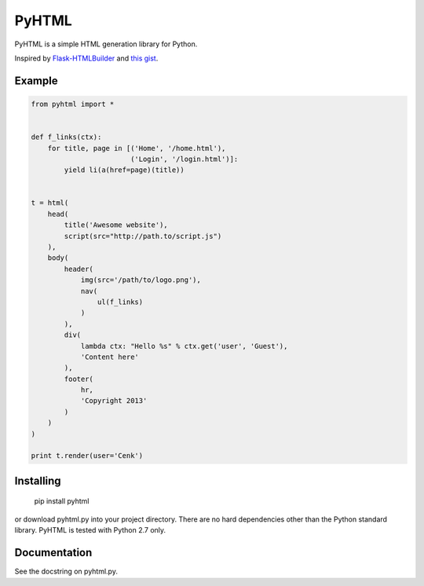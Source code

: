 PyHTML
======

PyHTML is a simple HTML generation library for Python.

Inspired by `Flask-HTMLBuilder <http://majorz.github.com/flask-htmlbuilder/>`_
and `this gist <https://gist.github.com/3516334>`_.


Example
-------

.. code-block:: python

    from pyhtml import *
    
    
    def f_links(ctx):
        for title, page in [('Home', '/home.html'),
                            ('Login', '/login.html')]:
            yield li(a(href=page)(title))
    
    
    t = html(
        head(
            title('Awesome website'),
            script(src="http://path.to/script.js")
        ),
        body(
            header(
                img(src='/path/to/logo.png'),
                nav(
                    ul(f_links)
                )
            ),
            div(
                lambda ctx: "Hello %s" % ctx.get('user', 'Guest'),
                'Content here'
            ),
            footer(
                hr,
                'Copyright 2013'
            )
        )
    )
    
    print t.render(user='Cenk')


Installing
----------

    pip install pyhtml

or download pyhtml.py into your project directory. There are no hard dependencies other than the Python standard library. PyHTML is tested with Python 2.7 only.

Documentation
-------------

See the docstring on pyhtml.py.
